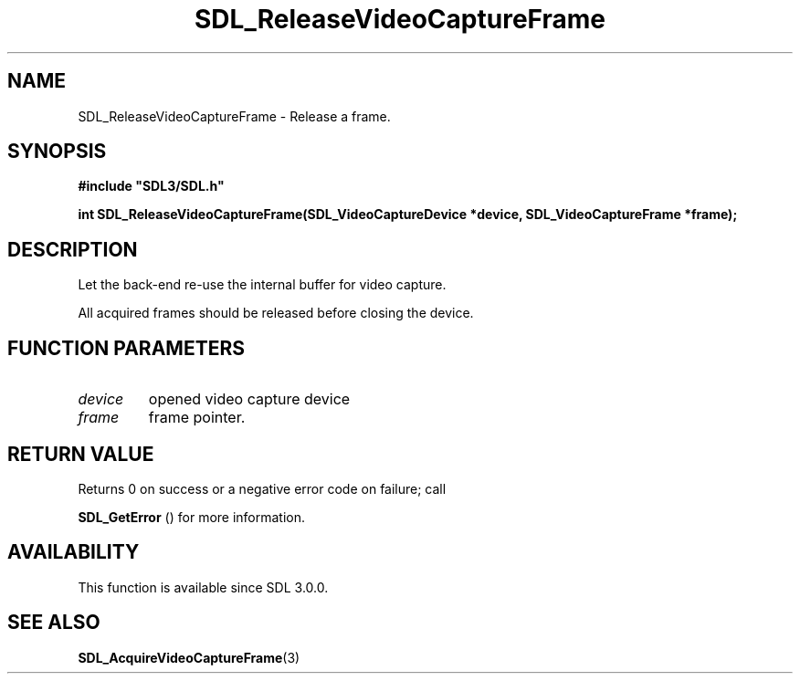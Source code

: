 .\" This manpage content is licensed under Creative Commons
.\"  Attribution 4.0 International (CC BY 4.0)
.\"   https://creativecommons.org/licenses/by/4.0/
.\" This manpage was generated from SDL's wiki page for SDL_ReleaseVideoCaptureFrame:
.\"   https://wiki.libsdl.org/SDL_ReleaseVideoCaptureFrame
.\" Generated with SDL/build-scripts/wikiheaders.pl
.\"  revision SDL-aba3038
.\" Please report issues in this manpage's content at:
.\"   https://github.com/libsdl-org/sdlwiki/issues/new
.\" Please report issues in the generation of this manpage from the wiki at:
.\"   https://github.com/libsdl-org/SDL/issues/new?title=Misgenerated%20manpage%20for%20SDL_ReleaseVideoCaptureFrame
.\" SDL can be found at https://libsdl.org/
.de URL
\$2 \(laURL: \$1 \(ra\$3
..
.if \n[.g] .mso www.tmac
.TH SDL_ReleaseVideoCaptureFrame 3 "SDL 3.0.0" "SDL" "SDL3 FUNCTIONS"
.SH NAME
SDL_ReleaseVideoCaptureFrame \- Release a frame\[char46]
.SH SYNOPSIS
.nf
.B #include \(dqSDL3/SDL.h\(dq
.PP
.BI "int SDL_ReleaseVideoCaptureFrame(SDL_VideoCaptureDevice *device, SDL_VideoCaptureFrame *frame);
.fi
.SH DESCRIPTION
Let the back-end re-use the internal buffer for video capture\[char46]

All acquired frames should be released before closing the device\[char46]

.SH FUNCTION PARAMETERS
.TP
.I device
opened video capture device
.TP
.I frame
frame pointer\[char46]
.SH RETURN VALUE
Returns 0 on success or a negative error code on failure; call

.BR SDL_GetError
() for more information\[char46]

.SH AVAILABILITY
This function is available since SDL 3\[char46]0\[char46]0\[char46]

.SH SEE ALSO
.BR SDL_AcquireVideoCaptureFrame (3)
